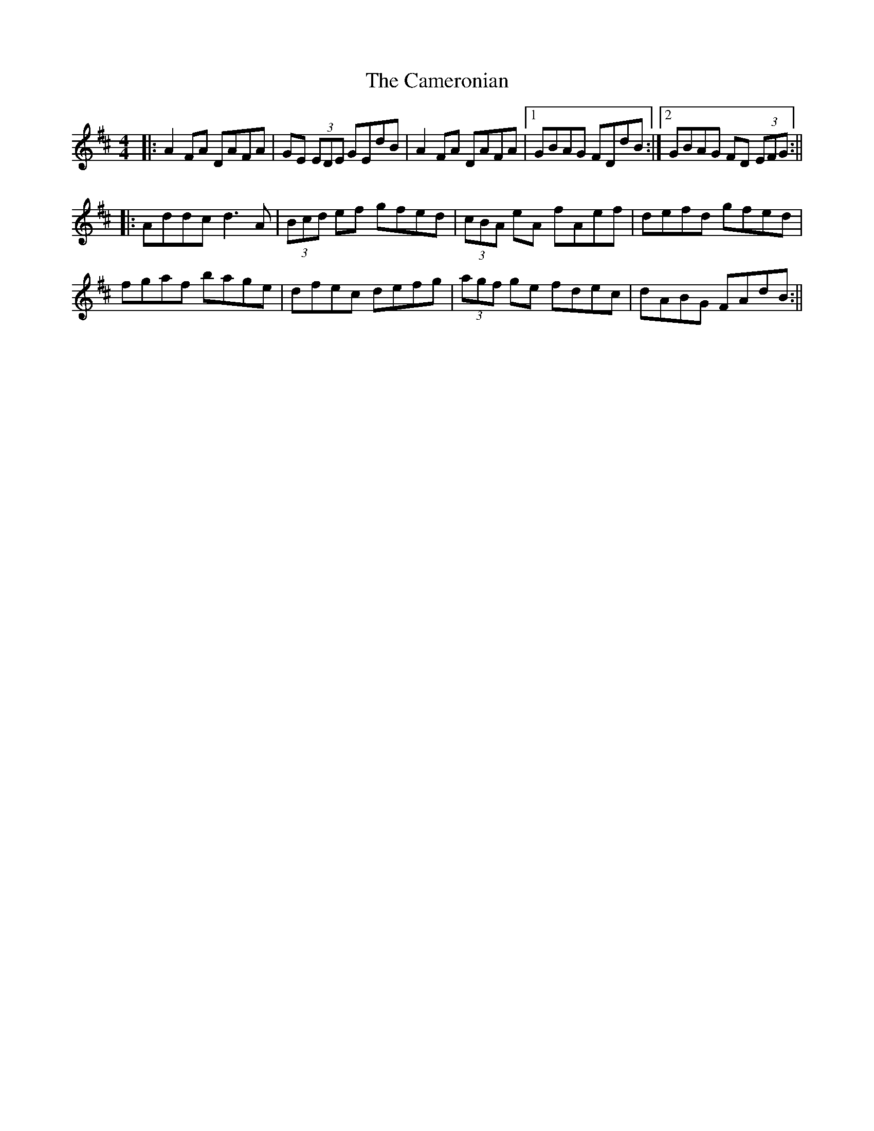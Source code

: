 X: 7
T: Cameronian, The
Z: Moulouf
S: https://thesession.org/tunes/284#setting28282
R: reel
M: 4/4
L: 1/8
K: Dmaj
|:A2FA DAFA|GE (3EDE GEdB|A2FA DAFA|1 GBAG FDdB:|2 GBAG FD (3EFG:||
|:Addc d3A|(3Bcd ef gfed|(3cBA eA fAef|defd gfed|
fgaf bage|dfec defg|(3agf ge fdec|dABG FAdB:||
